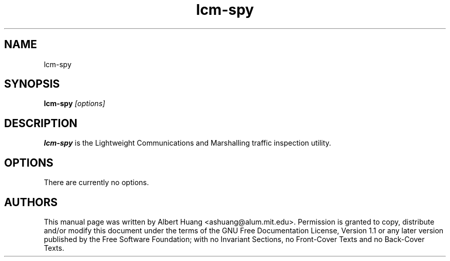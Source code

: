 .TH lcm-spy 1 2007-12-13 "LCM" "Lightweight Communications and Marshalling (LCM)"
.SH NAME
lcm-spy
.SH SYNOPSIS
.TP 5
\fBlcm-spy \fI[options]\fR

.SH DESCRIPTION
.PP
\fBlcm-spy\fR is the Lightweight Communications and Marshalling traffic 
inspection utility.

.SH OPTIONS
There are currently no options.

.SH AUTHORS

This manual page was written by Albert Huang <ashuang@alum.mit.edu>.
Permission is granted to copy, distribute 
and/or modify this document under the terms of the GNU 
Free Documentation License, Version 1.1 or any later 
version published by the Free Software Foundation; with no 
Invariant Sections, no Front-Cover Texts and no Back-Cover 
Texts. 
